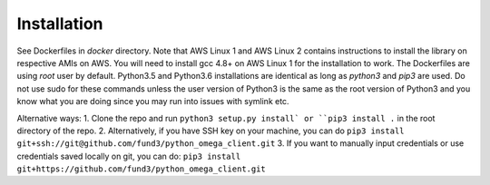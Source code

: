 Installation
************

See Dockerfiles in `docker` directory.  Note that AWS Linux 1 and AWS Linux 2
contains instructions to install the library on respective AMIs on AWS.  You
will need to install gcc 4.8+ on AWS Linux 1 for the installation to work. The
Dockerfiles are using `root` user by default.
Python3.5 and Python3.6 installations are identical as long as `python3` and
`pip3` are used.  Do not use sudo for these commands unless the user version
of Python3 is the same as the root version of Python3 and you know what you
are doing since you may run into issues with symlink etc.

Alternative ways:
1. Clone the repo and run ``python3 setup.py install` or ``pip3 install .`` in the root directory of the repo.
2. Alternatively, if you have SSH key on your machine, you can do ``pip3 install git+ssh://git@github.com/fund3/python_omega_client.git``
3. If you want to manually input credentials or use credentials saved locally on git,
you can do: ``pip3 install git+https://github.com/fund3/python_omega_client.git``
